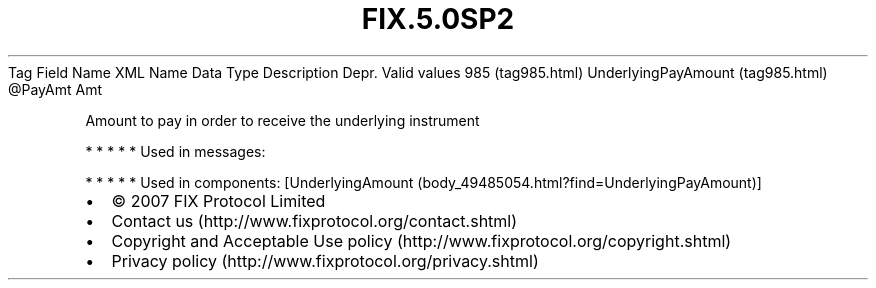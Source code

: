 .TH FIX.5.0SP2 "" "" "Tag #985"
Tag
Field Name
XML Name
Data Type
Description
Depr.
Valid values
985 (tag985.html)
UnderlyingPayAmount (tag985.html)
\@PayAmt
Amt
.PP
Amount to pay in order to receive the underlying instrument
.PP
   *   *   *   *   *
Used in messages:
.PP
   *   *   *   *   *
Used in components:
[UnderlyingAmount (body_49485054.html?find=UnderlyingPayAmount)]

.PD 0
.P
.PD

.PP
.PP
.IP \[bu] 2
© 2007 FIX Protocol Limited
.IP \[bu] 2
Contact us (http://www.fixprotocol.org/contact.shtml)
.IP \[bu] 2
Copyright and Acceptable Use policy (http://www.fixprotocol.org/copyright.shtml)
.IP \[bu] 2
Privacy policy (http://www.fixprotocol.org/privacy.shtml)
